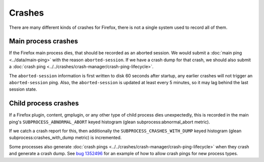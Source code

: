 =======
Crashes
=======

There are many different kinds of crashes for Firefox, there is not a single system used to record all of them.

Main process crashes
====================

If the Firefox main process dies, that should be recorded as an aborted session. We would submit a :doc:`main ping <../data/main-ping>` with the reason ``aborted-session``.
If we have a crash dump for that crash, we should also submit a :doc:`crash ping <../../crashes/crash-manager/crash-ping-lifecycle>`.

The ``aborted-session`` information is first written to disk 60 seconds after startup, any earlier crashes will not trigger an ``aborted-session`` ping.
Also, the ``aborted-session`` is updated at least every 5 minutes, so it may lag behind the last session state.

Child process crashes
=====================

If a Firefox plugin, content, gmplugin, or any other type of child process dies unexpectedly, this is recorded in the main ping's ``SUBPROCESS_ABNORMAL_ABORT`` keyed histogram (glean subprocess:abnormal_abort metric).

If we catch a crash report for this, then additionally the ``SUBPROCESS_CRASHES_WITH_DUMP`` keyed histogram (glean subprocess:crashes_with_dump metric) is incremented.

Some processes also generate :doc:`crash pings <../../crashes/crash-manager/crash-ping-lifecycle>` when they crash and generate a crash dump. See `bug 1352496 <https://bugzilla.mozilla.org/show_bug.cgi?id=1352496>`_ for an example of how to allow crash pings for new process types.
